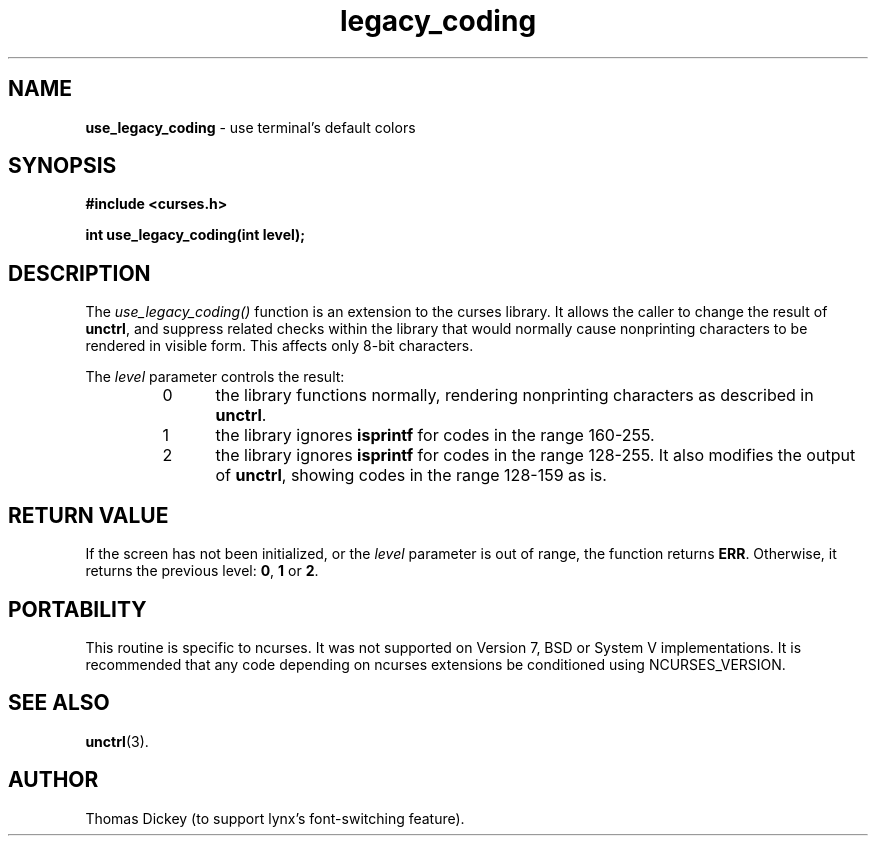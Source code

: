 .\"***************************************************************************
.\" Copyright (c) 2005,2006 Free Software Foundation, Inc.                   *
.\"                                                                          *
.\" Permission is hereby granted, free of charge, to any person obtaining a  *
.\" copy of this software and associated documentation files (the            *
.\" "Software"), to deal in the Software without restriction, including      *
.\" without limitation the rights to use, copy, modify, merge, publish,      *
.\" distribute, distribute with modifications, sublicense, and/or sell       *
.\" copies of the Software, and to permit persons to whom the Software is    *
.\" furnished to do so, subject to the following conditions:                 *
.\"                                                                          *
.\" The above copyright notice and this permission notice shall be included  *
.\" in all copies or substantial portions of the Software.                   *
.\"                                                                          *
.\" THE SOFTWARE IS PROVIDED "AS IS", WITHOUT WARRANTY OF ANY KIND, EXPRESS  *
.\" OR IMPLIED, INCLUDING BUT NOT LIMITED TO THE WARRANTIES OF               *
.\" MERCHANTABILITY, FITNESS FOR A PARTICULAR PURPOSE AND NONINFRINGEMENT.   *
.\" IN NO EVENT SHALL THE ABOVE COPYRIGHT HOLDERS BE LIABLE FOR ANY CLAIM,   *
.\" DAMAGES OR OTHER LIABILITY, WHETHER IN AN ACTION OF CONTRACT, TORT OR    *
.\" OTHERWISE, ARISING FROM, OUT OF OR IN CONNECTION WITH THE SOFTWARE OR    *
.\" THE USE OR OTHER DEALINGS IN THE SOFTWARE.                               *
.\"                                                                          *
.\" Except as contained in this notice, the name(s) of the above copyright   *
.\" holders shall not be used in advertising or otherwise to promote the     *
.\" sale, use or other dealings in this Software without prior written       *
.\" authorization.                                                           *
.\"***************************************************************************
.\"
.\" Author: Thomas E. Dickey
.\"
.\" $Id: legacy_coding.3x,v 1.3 2006/12/24 15:12:55 tom Exp $
.TH legacy_coding 3 ""
.SH NAME
\fBuse_legacy_coding\fR \- use terminal's default colors
.SH SYNOPSIS
\fB#include <curses.h>\fP
.sp
\fBint use_legacy_coding(int level);\fP
.SH DESCRIPTION
The
.I use_legacy_coding()
function is an extension to the curses library.
It allows the caller to change the result of \fBunctrl\fP,
and suppress related checks within the library that would normally
cause nonprinting characters to be rendered in visible form.
This affects only 8-bit characters.
.PP
The \fIlevel\fP parameter controls the result:
.RS
.TP 5
0
the library functions normally,
rendering nonprinting characters as described in \fBunctrl\fP.
.TP
1
the library ignores \fBisprintf\fP for codes in the range 160-255.
.TP
2
the library ignores \fBisprintf\fP for codes in the range 128-255.
It also modifies the output of \fBunctrl\fP, showing codes in the
range 128-159 as is.
.RE
.SH RETURN VALUE
If the screen has not been initialized,
or the \fIlevel\fP parameter is out of range,
the function returns \fBERR\fP.
Otherwise, it returns the previous level: \fB0\fP, \fB1\fP or \fB2\fP.
.SH PORTABILITY
This routine is specific to ncurses.
It was not supported on Version 7, BSD or System V implementations.
It is recommended that any code depending on ncurses extensions
be conditioned using NCURSES_VERSION.
.SH SEE ALSO
\fBunctrl\fR(3).
.SH AUTHOR
Thomas Dickey (to support lynx's font-switching feature).
.\"#
.\"# The following sets edit modes for GNU EMACS
.\"# Local Variables:
.\"# mode:nroff
.\"# fill-column:79
.\"# End:
